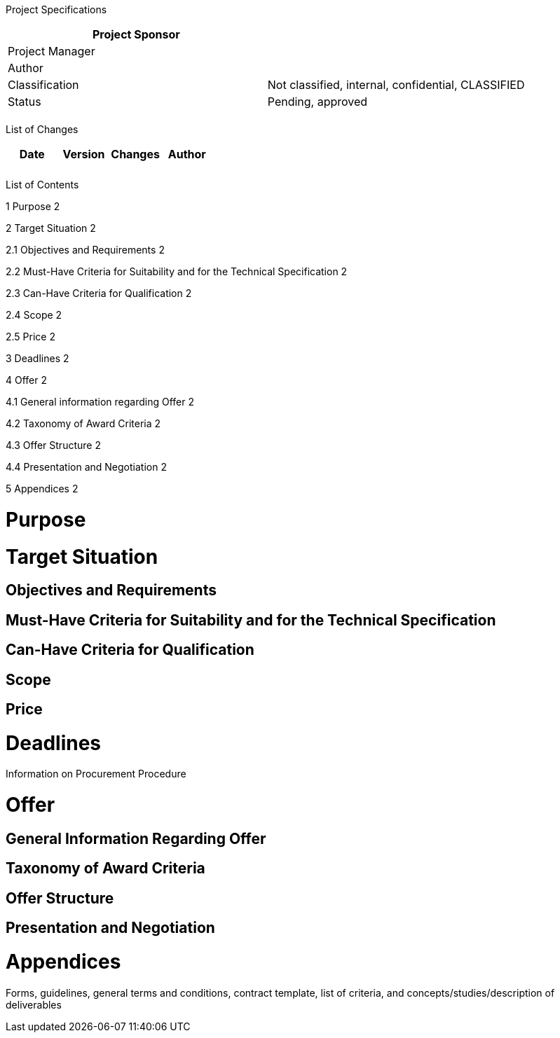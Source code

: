Project Specifications

[cols=",",options="header",]
|==================================================================
|Project Sponsor |
|Project Manager |
|Author |
|Classification |Not classified, internal, confidential, CLASSIFIED
|Status |Pending, approved
| |
|==================================================================

List of Changes

[cols=",,,",options="header",]
|==============================
|Date |Version |Changes |Author
| | | |
| | | |
|==============================

List of Contents

1 Purpose 2

2 Target Situation 2

2.1 Objectives and Requirements 2

2.2 Must-Have Criteria for Suitability and for the Technical Specification 2

2.3 Can-Have Criteria for Qualification 2

2.4 Scope 2

2.5 Price 2

3 Deadlines 2

4 Offer 2

4.1 General information regarding Offer 2

4.2 Taxonomy of Award Criteria 2

4.3 Offer Structure 2

4.4 Presentation and Negotiation 2

5 Appendices 2

[[purpose]]
= Purpose

[[target-situation]]
= Target Situation

[[objectives-and-requirements]]
== Objectives and Requirements

[[must-have-criteria-for-suitability-and-for-the-technical-specification]]
== Must-Have Criteria for Suitability and for the Technical Specification

[[can-have-criteria-for-qualification]]
== Can-Have Criteria for Qualification

[[scope]]
== Scope

[[price]]
== Price

[[deadlines]]
= Deadlines

Information on Procurement Procedure

[[offer]]
= Offer

[[general-information-regarding-offer]]
== General Information Regarding Offer

[[taxonomy-of-award-criteria]]
== Taxonomy of Award Criteria

[[offer-structure]]
== Offer Structure

[[presentation-and-negotiation]]
== Presentation and Negotiation

[[appendices]]
= Appendices

Forms, guidelines, general terms and conditions, contract template, list of criteria, and concepts/studies/description of deliverables
